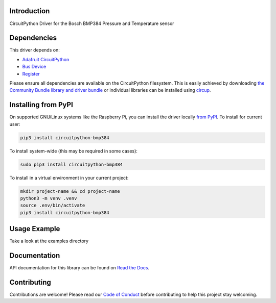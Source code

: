 Introduction
============


.. image:: https://readthedocs.org/projects/circuitpython-bmp384/badge/?version=latest
    :target: https://circuitpython-bmp384.readthedocs.io/
    :alt: Documentation Status


.. image:: https://img.shields.io/pypi/v/circuitpython-bmp384.svg
    :alt: latest version on PyPI
    :target: https://pypi.python.org/pypi/circuitpython-bmp384

.. image:: https://static.pepy.tech/personalized-badge/circuitpython-bmp384?period=total&units=international_system&left_color=grey&right_color=blue&left_text=Pypi%20Downloads
    :alt: Total PyPI downloads
    :target: https://pepy.tech/project/circuitpython-bmp384

.. image:: https://github.com/jposada202020/CircuitPython_BMP384/workflows/Build%20CI/badge.svg
    :target: https://github.com/jposada202020/CircuitPython_BMP384/actions
    :alt: Build Status

.. image:: https://img.shields.io/badge/code%20style-black-000000.svg
    :target: https://github.com/psf/black
    :alt: Code Style: Black

CircuitPython Driver for the Bosch BMP384 Pressure and Temperature sensor


Dependencies
=============
This driver depends on:

* `Adafruit CircuitPython <https://github.com/adafruit/circuitpython>`_
* `Bus Device <https://github.com/adafruit/Adafruit_CircuitPython_BusDevice>`_
* `Register <https://github.com/adafruit/Adafruit_CircuitPython_Register>`_

Please ensure all dependencies are available on the CircuitPython filesystem.
This is easily achieved by downloading
`the Community Bundle library and driver bundle <https://circuitpython.org/libraries>`_
or individual libraries can be installed using
`circup <https://github.com/adafruit/circup>`_.


Installing from PyPI
=====================

On supported GNU/Linux systems like the Raspberry Pi, you can install the driver locally `from
PyPI <https://pypi.org/project/circuitpython-bmp384/>`_.
To install for current user:

.. code-block:: shell

    pip3 install circuitpython-bmp384

To install system-wide (this may be required in some cases):

.. code-block:: shell

    sudo pip3 install circuitpython-bmp384

To install in a virtual environment in your current project:

.. code-block:: shell

    mkdir project-name && cd project-name
    python3 -m venv .venv
    source .env/bin/activate
    pip3 install circuitpython-bmp384

Usage Example
=============

Take a look at the examples directory

Documentation
=============
API documentation for this library can be found on `Read the Docs <https://circuitpython-bmp384.readthedocs.io/>`_.


Contributing
============

Contributions are welcome! Please read our `Code of Conduct
<https://github.com/jposada202020/CircuitPython_/blob/HEAD/CODE_OF_CONDUCT.md>`_
before contributing to help this project stay welcoming.
